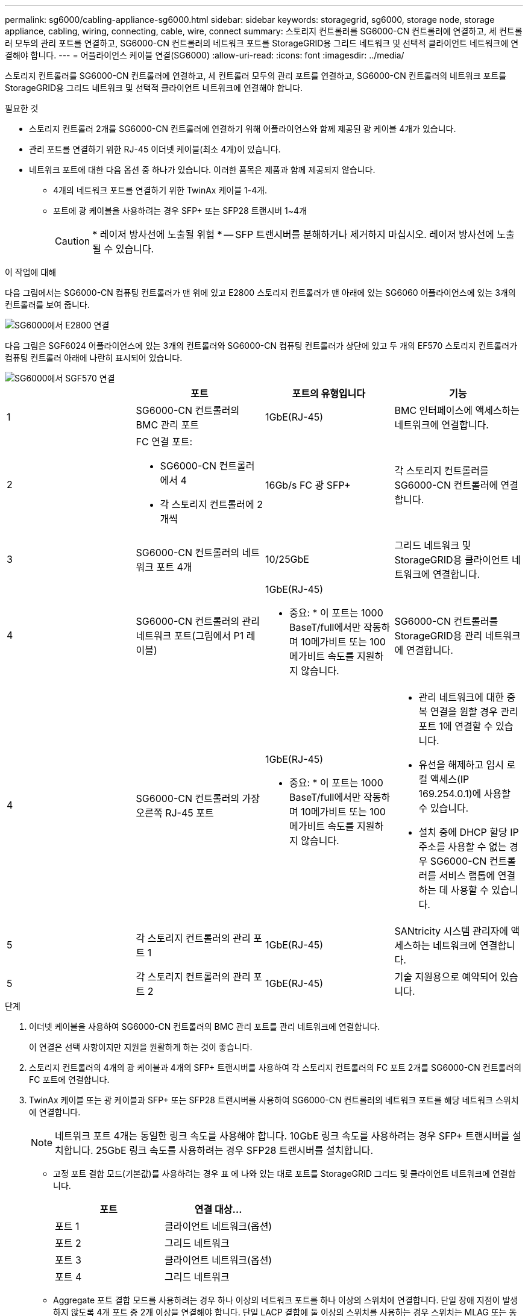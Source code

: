 ---
permalink: sg6000/cabling-appliance-sg6000.html 
sidebar: sidebar 
keywords: storagegrid, sg6000, storage node, storage appliance, cabling, wiring, connecting, cable, wire, connect 
summary: 스토리지 컨트롤러를 SG6000-CN 컨트롤러에 연결하고, 세 컨트롤러 모두의 관리 포트를 연결하고, SG6000-CN 컨트롤러의 네트워크 포트를 StorageGRID용 그리드 네트워크 및 선택적 클라이언트 네트워크에 연결해야 합니다. 
---
= 어플라이언스 케이블 연결(SG6000)
:allow-uri-read: 
:icons: font
:imagesdir: ../media/


[role="lead"]
스토리지 컨트롤러를 SG6000-CN 컨트롤러에 연결하고, 세 컨트롤러 모두의 관리 포트를 연결하고, SG6000-CN 컨트롤러의 네트워크 포트를 StorageGRID용 그리드 네트워크 및 선택적 클라이언트 네트워크에 연결해야 합니다.

.필요한 것
* 스토리지 컨트롤러 2개를 SG6000-CN 컨트롤러에 연결하기 위해 어플라이언스와 함께 제공된 광 케이블 4개가 있습니다.
* 관리 포트를 연결하기 위한 RJ-45 이더넷 케이블(최소 4개)이 있습니다.
* 네트워크 포트에 대한 다음 옵션 중 하나가 있습니다. 이러한 품목은 제품과 함께 제공되지 않습니다.
+
** 4개의 네트워크 포트를 연결하기 위한 TwinAx 케이블 1-4개.
** 포트에 광 케이블을 사용하려는 경우 SFP+ 또는 SFP28 트랜시버 1~4개
+

CAUTION: * 레이저 방사선에 노출될 위험 * -- SFP 트랜시버를 분해하거나 제거하지 마십시오. 레이저 방사선에 노출될 수 있습니다.





.이 작업에 대해
다음 그림에서는 SG6000-CN 컴퓨팅 컨트롤러가 맨 위에 있고 E2800 스토리지 컨트롤러가 맨 아래에 있는 SG6060 어플라이언스에 있는 3개의 컨트롤러를 보여 줍니다.

image::../media/sg6000_e2800_connections.png[SG6000에서 E2800 연결]

다음 그림은 SGF6024 어플라이언스에 있는 3개의 컨트롤러와 SG6000-CN 컴퓨팅 컨트롤러가 상단에 있고 두 개의 EF570 스토리지 컨트롤러가 컴퓨팅 컨트롤러 아래에 나란히 표시되어 있습니다.

image::../media/sg6000_ef570_connections.png[SG6000에서 SGF570 연결]

|===
|  | 포트 | 포트의 유형입니다 | 기능 


 a| 
1
 a| 
SG6000-CN 컨트롤러의 BMC 관리 포트
 a| 
1GbE(RJ-45)
 a| 
BMC 인터페이스에 액세스하는 네트워크에 연결합니다.



 a| 
2
 a| 
FC 연결 포트:

* SG6000-CN 컨트롤러에서 4
* 각 스토리지 컨트롤러에 2개씩

 a| 
16Gb/s FC 광 SFP+
 a| 
각 스토리지 컨트롤러를 SG6000-CN 컨트롤러에 연결합니다.



 a| 
3
 a| 
SG6000-CN 컨트롤러의 네트워크 포트 4개
 a| 
10/25GbE
 a| 
그리드 네트워크 및 StorageGRID용 클라이언트 네트워크에 연결합니다.



 a| 
4
 a| 
SG6000-CN 컨트롤러의 관리 네트워크 포트(그림에서 P1 레이블)
 a| 
1GbE(RJ-45)

* 중요: * 이 포트는 1000 BaseT/full에서만 작동하며 10메가비트 또는 100메가비트 속도를 지원하지 않습니다.
 a| 
SG6000-CN 컨트롤러를 StorageGRID용 관리 네트워크에 연결합니다.



| 4  a| 
SG6000-CN 컨트롤러의 가장 오른쪽 RJ-45 포트
 a| 
1GbE(RJ-45)

* 중요: * 이 포트는 1000 BaseT/full에서만 작동하며 10메가비트 또는 100메가비트 속도를 지원하지 않습니다.
 a| 
* 관리 네트워크에 대한 중복 연결을 원할 경우 관리 포트 1에 연결할 수 있습니다.
* 유선을 해제하고 임시 로컬 액세스(IP 169.254.0.1)에 사용할 수 있습니다.
* 설치 중에 DHCP 할당 IP 주소를 사용할 수 없는 경우 SG6000-CN 컨트롤러를 서비스 랩톱에 연결하는 데 사용할 수 있습니다.




 a| 
5
 a| 
각 스토리지 컨트롤러의 관리 포트 1
 a| 
1GbE(RJ-45)
 a| 
SANtricity 시스템 관리자에 액세스하는 네트워크에 연결합니다.



 a| 
5
 a| 
각 스토리지 컨트롤러의 관리 포트 2
 a| 
1GbE(RJ-45)
 a| 
기술 지원용으로 예약되어 있습니다.

|===
.단계
. 이더넷 케이블을 사용하여 SG6000-CN 컨트롤러의 BMC 관리 포트를 관리 네트워크에 연결합니다.
+
이 연결은 선택 사항이지만 지원을 원활하게 하는 것이 좋습니다.

. 스토리지 컨트롤러의 4개의 광 케이블과 4개의 SFP+ 트랜시버를 사용하여 각 스토리지 컨트롤러의 FC 포트 2개를 SG6000-CN 컨트롤러의 FC 포트에 연결합니다.
. TwinAx 케이블 또는 광 케이블과 SFP+ 또는 SFP28 트랜시버를 사용하여 SG6000-CN 컨트롤러의 네트워크 포트를 해당 네트워크 스위치에 연결합니다.
+

NOTE: 네트워크 포트 4개는 동일한 링크 속도를 사용해야 합니다. 10GbE 링크 속도를 사용하려는 경우 SFP+ 트랜시버를 설치합니다. 25GbE 링크 속도를 사용하려는 경우 SFP28 트랜시버를 설치합니다.

+
** 고정 포트 결합 모드(기본값)를 사용하려는 경우 표 에 나와 있는 대로 포트를 StorageGRID 그리드 및 클라이언트 네트워크에 연결합니다.
+
|===
| 포트 | 연결 대상... 


 a| 
포트 1
 a| 
클라이언트 네트워크(옵션)



 a| 
포트 2
 a| 
그리드 네트워크



 a| 
포트 3
 a| 
클라이언트 네트워크(옵션)



 a| 
포트 4
 a| 
그리드 네트워크

|===
** Aggregate 포트 결합 모드를 사용하려는 경우 하나 이상의 네트워크 포트를 하나 이상의 스위치에 연결합니다. 단일 장애 지점이 발생하지 않도록 4개 포트 중 2개 이상을 연결해야 합니다. 단일 LACP 결합에 둘 이상의 스위치를 사용하는 경우 스위치는 MLAG 또는 동급 스위치를 지원해야 합니다.


. StorageGRID용 관리 네트워크를 사용하려는 경우 이더넷 케이블을 사용하여 SG6000-CN 컨트롤러의 관리 네트워크 포트를 관리 네트워크에 연결합니다.
. 이더넷 케이블을 사용하여 각 스토리지 컨트롤러(왼쪽의 RJ-45 포트)의 관리 포트 1(P1)을 SANtricity 시스템 관리자의 관리 네트워크에 연결합니다.
+
스토리지 컨트롤러(오른쪽의 RJ-45 포트)에서 관리 포트 2(P2)를 사용하지 마십시오. 이 포트는 기술 지원을 위해 예약되어 있습니다.



.관련 정보
link:port-bond-modes-for-sg6000-cn-controller.html["SG6000-CN 컨트롤러의 포트 결합 모드"]

link:reinstalling-sg6000-cn-controller-into-cabinet-or-rack.html["캐비닛 또는 랙에 SG6000-CN 컨트롤러 재설치"]
